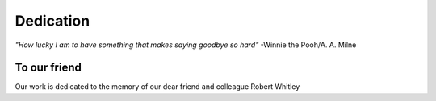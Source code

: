 Dedication
----------

.. figure:: _images/robert_whitley.jpeg
    :alt: Robert Whitley
    :align: center
    :figclass: align-center
    :width: 380px
    :height: 253px

    *"How lucky I am to have something that makes saying goodbye so hard"*
    -Winnie the Pooh/A. A. Milne

To our friend
=============
Our work is dedicated to the memory of our dear friend and colleague Robert Whitley
